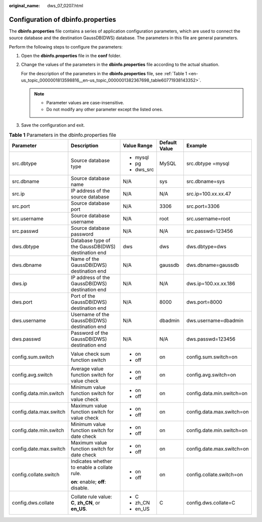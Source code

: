 :original_name: dws_07_0207.html

.. _dws_07_0207:

Configuration of dbinfo.properties
==================================

The **dbinfo.properties** file contains a series of application configuration parameters, which are used to connect the source database and the destination GaussDB(DWS) database. The parameters in this file are general parameters.

Perform the following steps to configure the parameters:

#. Open the **dbinfo.properties** file in the **conf** folder.

#. Change the values of the parameters in the **dbinfo.properties** file according to the actual situation.

   For the description of the parameters in the **dbinfo.properties** file, see :ref:`Table 1 <en-us_topic_0000001813598816__en-us_topic_0000001382367698_table60771938143352>`.

   .. note::

      -  Parameter values are case-insensitive.
      -  Do not modify any other parameter except the listed ones.

#. Save the configuration and exit.

.. _en-us_topic_0000001813598816__en-us_topic_0000001382367698_table60771938143352:

.. table:: **Table 1** Parameters in the dbinfo.properties file

   +------------------------+-----------------------------------------------------+-------------+---------------+---------------------------+
   | Parameter              | Description                                         | Value Range | Default Value | Example                   |
   +========================+=====================================================+=============+===============+===========================+
   | src.dbtype             | Source database type                                | -  mysql    | MySQL         | src.dbtype =mysql         |
   |                        |                                                     | -  pg       |               |                           |
   |                        |                                                     | -  dws_src  |               |                           |
   +------------------------+-----------------------------------------------------+-------------+---------------+---------------------------+
   | src.dbname             | Source database name                                | N/A         | sys           | src.dbname=sys            |
   +------------------------+-----------------------------------------------------+-------------+---------------+---------------------------+
   | src.ip                 | IP address of the source database                   | N/A         | N/A           | src.ip=100.xx.xx.47       |
   +------------------------+-----------------------------------------------------+-------------+---------------+---------------------------+
   | src.port               | Source database port                                | N/A         | 3306          | src.port=3306             |
   +------------------------+-----------------------------------------------------+-------------+---------------+---------------------------+
   | src.username           | Source database username                            | N/A         | root          | src.username=root         |
   +------------------------+-----------------------------------------------------+-------------+---------------+---------------------------+
   | src.passwd             | Source database password                            | N/A         | N/A           | src.passwd=123456         |
   +------------------------+-----------------------------------------------------+-------------+---------------+---------------------------+
   | dws.dbtype             | Database type of the GaussDB(DWS) destination end   | dws         | dws           | dws.dbtype=dws            |
   +------------------------+-----------------------------------------------------+-------------+---------------+---------------------------+
   | dws.dbname             | Name of the GaussDB(DWS) destination end            | N/A         | gaussdb       | dws.dbname=gaussdb        |
   +------------------------+-----------------------------------------------------+-------------+---------------+---------------------------+
   | dws.ip                 | IP address of the GaussDB(DWS) destination end      | N/A         | N/A           | dws.ip=100.xx.xx.186      |
   +------------------------+-----------------------------------------------------+-------------+---------------+---------------------------+
   | dws.port               | Port of the GaussDB(DWS) destination end            | N/A         | 8000          | dws.port=8000             |
   +------------------------+-----------------------------------------------------+-------------+---------------+---------------------------+
   | dws.username           | Username of the GaussDB(DWS) destination end        | N/A         | dbadmin       | dws.username=dbadmin      |
   +------------------------+-----------------------------------------------------+-------------+---------------+---------------------------+
   | dws.passwd             | Password of the GaussDB(DWS) destination end        | N/A         | N/A           | dws.passwd=123456         |
   +------------------------+-----------------------------------------------------+-------------+---------------+---------------------------+
   | config.sum.switch      | Value check sum function switch                     | -  on       | on            | config.sum.switch=on      |
   |                        |                                                     | -  off      |               |                           |
   +------------------------+-----------------------------------------------------+-------------+---------------+---------------------------+
   | config.avg.switch      | Average value function switch for value check       | -  on       | on            | config.avg.switch=on      |
   |                        |                                                     | -  off      |               |                           |
   +------------------------+-----------------------------------------------------+-------------+---------------+---------------------------+
   | config.data.min.switch | Minimum value function switch for value check       | -  on       | on            | config.data.min.switch=on |
   |                        |                                                     | -  off      |               |                           |
   +------------------------+-----------------------------------------------------+-------------+---------------+---------------------------+
   | config.data.max.switch | Maximum value function switch for value check       | -  on       | on            | config.data.max.switch=on |
   |                        |                                                     | -  off      |               |                           |
   +------------------------+-----------------------------------------------------+-------------+---------------+---------------------------+
   | config.date.min.switch | Minimum value function switch for date check        | -  on       | on            | config.date.min.switch=on |
   |                        |                                                     | -  off      |               |                           |
   +------------------------+-----------------------------------------------------+-------------+---------------+---------------------------+
   | config.date.max.switch | Maximum value function switch for date check        | -  on       | on            | config.date.max.switch=on |
   |                        |                                                     | -  off      |               |                           |
   +------------------------+-----------------------------------------------------+-------------+---------------+---------------------------+
   | config.collate.switch  | Indicates whether to enable a collate rule.         | -  on       | on            | config.collate.switch=on  |
   |                        |                                                     | -  off      |               |                           |
   |                        | **on**: enable; **off**: disable.                   |             |               |                           |
   +------------------------+-----------------------------------------------------+-------------+---------------+---------------------------+
   | config.dws.collate     | Collate rule value: **C**, **zh_CN**, or **en_US**. | -  C        | C             | config.dws.collate=C      |
   |                        |                                                     | -  zh_CN    |               |                           |
   |                        |                                                     | -  en_US    |               |                           |
   +------------------------+-----------------------------------------------------+-------------+---------------+---------------------------+
